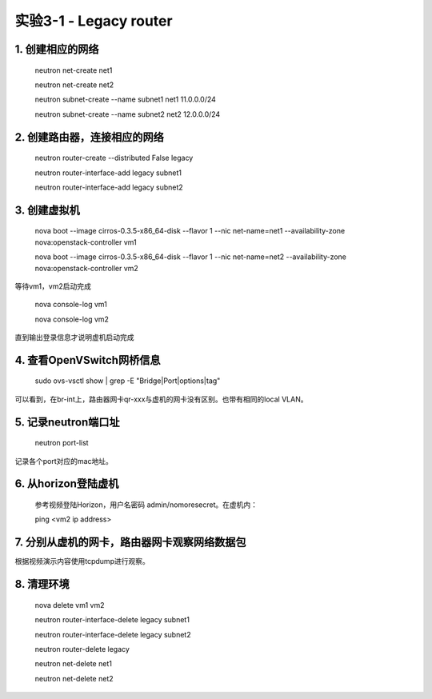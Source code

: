 ====================
实验3-1 - Legacy router
====================

1. 创建相应的网络
==================

    neutron net-create net1
    
    neutron net-create net2
    
    neutron subnet-create --name subnet1 net1 11.0.0.0/24
    
    neutron subnet-create --name subnet2 net2 12.0.0.0/24

2. 创建路由器，连接相应的网络
==============

    neutron router-create --distributed False legacy
    
    neutron router-interface-add legacy subnet1
    
    neutron router-interface-add legacy subnet2

3. 创建虚拟机
==========

    nova boot --image cirros-0.3.5-x86_64-disk --flavor 1 --nic net-name=net1 --availability-zone nova:openstack-controller vm1
    
    nova boot --image cirros-0.3.5-x86_64-disk --flavor 1 --nic net-name=net2 --availability-zone nova:openstack-controller vm2

等待vm1，vm2启动完成

    nova console-log vm1
    
    nova console-log vm2
    
直到输出登录信息才说明虚机启动完成

4. 查看OpenVSwitch网桥信息
======================

    sudo ovs-vsctl show | grep -E "Bridge|Port|options|tag"

可以看到，在br-int上，路由器网卡qr-xxx与虚机的网卡没有区别。也带有相同的local VLAN。

5. 记录neutron端口址
==========

    neutron port-list
    
记录各个port对应的mac地址。


6. 从horizon登陆虚机
==========

    参考视频登陆Horizon，用户名密码 admin/nomoresecret。在虚机内：
    
    ping <vm2 ip address>

7. 分别从虚机的网卡，路由器网卡观察网络数据包
=======

根据视频演示内容使用tcpdump进行观察。


8. 清理环境
=====

    nova delete vm1 vm2
    
    neutron router-interface-delete legacy subnet1
    
    neutron router-interface-delete legacy subnet2
    
    neutron router-delete legacy
    
    neutron net-delete net1
    
    neutron net-delete net2
